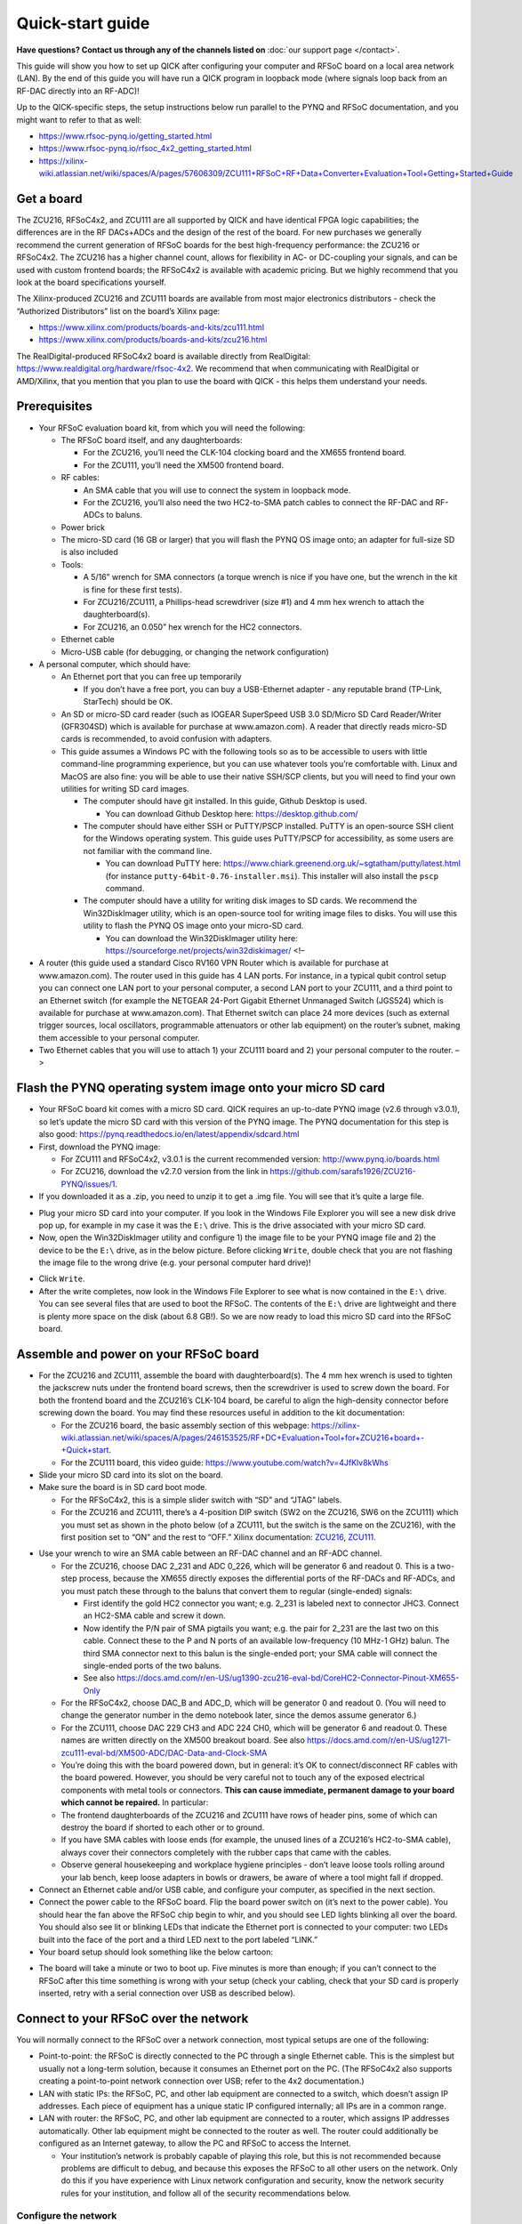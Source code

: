 Quick-start guide
=================

**Have questions? Contact us through any of the channels listed on** :doc:`our support page </contact>`.

This guide will show you how to set up QICK after configuring your
computer and RFSoC board on a local area network (LAN). By the end of
this guide you will have run a QICK program in loopback mode (where
signals loop back from an RF-DAC directly into an RF-ADC)!

Up to the QICK-specific steps, the setup instructions below run parallel
to the PYNQ and RFSoC documentation, and you might want to refer to that
as well: 

* https://www.rfsoc-pynq.io/getting_started.html
* https://www.rfsoc-pynq.io/rfsoc_4x2_getting_started.html
* https://xilinx-wiki.atlassian.net/wiki/spaces/A/pages/57606309/ZCU111+RFSoC+RF+Data+Converter+Evaluation+Tool+Getting+Started+Guide

Get a board
-----------
The ZCU216, RFSoC4x2, and ZCU111 are all supported by QICK and have
identical FPGA logic capabilities; the differences are in the RF
DACs+ADCs and the design of the rest of the board. For new purchases we
generally recommend the current generation of RFSoC boards for the best
high-frequency performance: the ZCU216 or RFSoC4x2. The ZCU216 has a
higher channel count, allows for flexibility in AC- or DC-coupling your
signals, and can be used with custom frontend boards; the RFSoC4x2 is
available with academic pricing. But we highly recommend that you look
at the board specifications yourself.

The Xilinx-produced ZCU216 and ZCU111 boards are available from most
major electronics distributors - check the “Authorized Distributors”
list on the board’s Xilinx page:

* https://www.xilinx.com/products/boards-and-kits/zcu111.html
* https://www.xilinx.com/products/boards-and-kits/zcu216.html

The RealDigital-produced RFSoC4x2 board is available directly from
RealDigital: https://www.realdigital.org/hardware/rfsoc-4x2. We
recommend that when communicating with RealDigital or AMD/Xilinx, that
you mention that you plan to use the board with QICK - this helps them
understand your needs.

Prerequisites
-------------

-  Your RFSoC evaluation board kit, from which you will need the
   following:

   -  The RFSoC board itself, and any daughterboards:

      -  For the ZCU216, you’ll need the CLK-104 clocking board and the
         XM655 frontend board.
      -  For the ZCU111, you’ll need the XM500 frontend board.

   -  RF cables:

      -  An SMA cable that you will use to connect the system in
         loopback mode.
      -  For the ZCU216, you’ll also need the two HC2-to-SMA patch
         cables to connect the RF-DAC and RF-ADCs to baluns.

   -  Power brick
   -  The micro-SD card (16 GB or larger) that you will flash the PYNQ
      OS image onto; an adapter for full-size SD is also included
   -  Tools:

      -  A 5/16” wrench for SMA connectors (a torque wrench is nice if
         you have one, but the wrench in the kit is fine for these first
         tests).
      -  For ZCU216/ZCU111, a Phillips-head screwdriver (size #1) and 4
         mm hex wrench to attach the daughterboard(s).
      -  For ZCU216, an 0.050” hex wrench for the HC2 connectors.

   -  Ethernet cable
   -  Micro-USB cable (for debugging, or changing the network
      configuration)

-  A personal computer, which should have:

   -  An Ethernet port that you can free up temporarily

      -  If you don’t have a free port, you can buy a USB-Ethernet
         adapter - any reputable brand (TP-Link, StarTech) should be OK.

   -  An SD or micro-SD card reader (such as IOGEAR SuperSpeed USB 3.0
      SD/Micro SD Card Reader/Writer (GFR304SD) which is available for
      purchase at www.amazon.com). A reader that directly reads micro-SD
      cards is recommended, to avoid confusion with adapters.
   -  This guide assumes a Windows PC with the following tools so as to
      be accessible to users with little command-line programming
      experience, but you can use whatever tools you’re comfortable
      with. Linux and MacOS are also fine: you will be able to use their
      native SSH/SCP clients, but you will need to find your own
      utilities for writing SD card images.

      -  The computer should have git installed. In this guide, Github
         Desktop is used.

         -  You can download Github Desktop here:
            https://desktop.github.com/

      -  The computer should have either SSH or PuTTY/PSCP installed.
         PuTTY is an open-source SSH client for the Windows operating
         system. This guide uses PuTTY/PSCP for accessibility, as some
         users are not familiar with the command line.

         -  You can download PuTTY here:
            https://www.chiark.greenend.org.uk/~sgtatham/putty/latest.html
            (for instance ``putty-64bit-0.76-installer.msi``). This
            installer will also install the ``pscp`` command.

      -  The computer should have a utility for writing disk images to
         SD cards. We recommend the Win32DiskImager utility, which is an
         open-source tool for writing image files to disks. You will use
         this utility to flash the PYNQ OS image onto your micro-SD
         card.

         -  You can download the Win32DiskImager utility here:
            https://sourceforge.net/projects/win32diskimager/ <!–

-  A router (this guide used a standard Cisco RV160 VPN Router which is
   available for purchase at www.amazon.com). The router used in this
   guide has 4 LAN ports. For instance, in a typical qubit control setup
   you can connect one LAN port to your personal computer, a second LAN
   port to your ZCU111, and a third point to an Ethernet switch (for
   example the NETGEAR 24-Port Gigabit Ethernet Unmanaged Switch
   (JGS524) which is available for purchase at www.amazon.com). That
   Ethernet switch can place 24 more devices (such as external trigger
   sources, local oscillators, programmable attenuators or other lab
   equipment) on the router’s subnet, making them accessible to your
   personal computer.
-  Two Ethernet cables that you will use to attach 1) your ZCU111 board
   and 2) your personal computer to the router. –>

Flash the PYNQ operating system image onto your micro SD card
-------------------------------------------------------------

-  Your RFSoC board kit comes with a micro SD card. QICK requires an
   up-to-date PYNQ image (v2.6 through v3.0.1), so let’s update the
   micro SD card with this version of the PYNQ image. The PYNQ
   documentation for this step is also good:
   https://pynq.readthedocs.io/en/latest/appendix/sdcard.html
-  First, download the PYNQ image:

   -  For ZCU111 and RFSoC4x2, v3.0.1 is the current recommended
      version: http://www.pynq.io/boards.html
   -  For ZCU216, download the v2.7.0 version from the link in
      https://github.com/sarafs1926/ZCU216-PYNQ/issues/1.

-  If you downloaded it as a .zip, you need to unzip it to get a .img
   file. You will see that it’s quite a large file.

.. image:: images/quick_start/largeimagefile.PNG
   :alt: The PYNQ 2.6.0 image file

-  Plug your micro SD card into your computer. If you look in the
   Windows File Explorer you will see a new disk drive pop up, for
   example in my case it was the ``E:\`` drive. This is the drive
   associated with your micro SD card.
-  Now, open the Win32DiskImager utility and configure 1) the image file
   to be your PYNQ image file and 2) the device to be the ``E:\`` drive,
   as in the below picture. Before clicking ``Write``, double check that
   you are not flashing the image file to the wrong drive (e.g. your
   personal computer hard drive)!

.. image:: images/quick_start/writetoEdrive.PNG
   :alt: Writing the PYNQ 2.6.0 image onto the micro SD card

-  Click ``Write``.
-  After the write completes, now look in the Windows File Explorer to
   see what is now contained in the ``E:\`` drive. You can see several
   files that are used to boot the RFSoC. The contents of the ``E:\``
   drive are lightweight and there is plenty more space on the disk
   (about 6.8 GB!). So we are now ready to load this micro SD card into
   the RFSoC board.

.. image:: images/quick_start/Eafterwrite.PNG
   :alt: The micro SD card drive after a successful write

Assemble and power on your RFSoC board
--------------------------------------

-  For the ZCU216 and ZCU111, assemble the board with daughterboard(s).
   The 4 mm hex wrench is used to tighten the jackscrew nuts under the
   frontend board screws, then the screwdriver is used to screw down the
   board. For both the frontend board and the ZCU216’s CLK-104 board, be
   careful to align the high-density connector before screwing down the
   board. You may find these resources useful in addition to the kit
   documentation:

   -  For the ZCU216 board, the basic assembly section of this webpage:
      https://xilinx-wiki.atlassian.net/wiki/spaces/A/pages/246153525/RF+DC+Evaluation+Tool+for+ZCU216+board+-+Quick+start.
   -  For the ZCU111 board, this video guide:
      https://www.youtube.com/watch?v=4JfKlv8kWhs

-  Slide your micro SD card into its slot on the board.
-  Make sure the board is in SD card boot mode.

   -  For the RFSoC4x2, this is a simple slider switch with “SD” and
      “JTAG” labels.
   -  For the ZCU216 and ZCU111, there’s a 4-position DIP switch (SW2 on
      the ZCU216, SW6 on the ZCU111) which you must set as shown in the
      photo below (of a ZCU111, but the switch is the same on the
      ZCU216), with the first position set to “ON” and the rest to
      “OFF.” Xilinx documentation:
      `ZCU216 <https://docs.amd.com/r/en-US/ug1390-zcu216-eval-bd/Zynq-UltraScale-RFSoC-XCZU49DR-Configuration>`__,
      `ZCU111 <https://docs.amd.com/r/en-US/ug1271-zcu111-eval-bd/RFSoC-Device-Configuration>`__.

.. image:: images/quick_start/Bootmodeswitch.png
  :alt: Boot mode switch

-  Use your wrench to wire an SMA cable between an RF-DAC channel and an
   RF-ADC channel.

   -  For the ZCU216, choose DAC 2_231 and ADC 0_226, which will be
      generator 6 and readout 0. This is a two-step process, because the
      XM655 directly exposes the differential ports of the RF-DACs and
      RF-ADCs, and you must patch these through to the baluns that
      convert them to regular (single-ended) signals:

      -  First identify the gold HC2 connector you want; e.g. 2_231 is
         labeled next to connector JHC3. Connect an HC2-SMA cable and
         screw it down.
      -  Now identify the P/N pair of SMA pigtails you want; e.g. the
         pair for 2_231 are the last two on this cable. Connect these to
         the P and N ports of an available low-frequency (10 MHz-1 GHz)
         balun. The third SMA connector next to this balun is the
         single-ended port; your SMA cable will connect the single-ended
         ports of the two baluns.
      -  See also
         https://docs.amd.com/r/en-US/ug1390-zcu216-eval-bd/CoreHC2-Connector-Pinout-XM655-Only

   -  For the RFSoC4x2, choose DAC_B and ADC_D, which will be generator
      0 and readout 0. (You will need to change the generator number in
      the demo notebook later, since the demos assume generator 6.)
   -  For the ZCU111, choose DAC 229 CH3 and ADC 224 CH0, which will be
      generator 6 and readout 0. These names are written directly on the
      XM500 breakout board. See also
      https://docs.amd.com/r/en-US/ug1271-zcu111-eval-bd/XM500-ADC/DAC-Data-and-Clock-SMA
   -  You’re doing this with the board powered down, but in general:
      it’s OK to connect/disconnect RF cables with the board powered.
      However, you should be very careful not to touch any of the
      exposed electrical components with metal tools or connectors.
      **This can cause immediate, permanent damage to your board which
      cannot be repaired.** In particular:
   -  The frontend daughterboards of the ZCU216 and ZCU111 have rows of
      header pins, some of which can destroy the board if shorted to
      each other or to ground.
   -  If you have SMA cables with loose ends (for example, the unused
      lines of a ZCU216’s HC2-to-SMA cable), always cover their
      connectors completely with the rubber caps that came with the
      cables.
   -  Observe general housekeeping and workplace hygiene principles -
      don’t leave loose tools rolling around your lab bench, keep loose
      adapters in bowls or drawers, be aware of where a tool might fall
      if dropped.

-  Connect an Ethernet cable and/or USB cable, and configure your
   computer, as specified in the next section.
-  Connect the power cable to the RFSoC board. Flip the board power
   switch on (it’s next to the power cable). You should hear the fan
   above the RFSoC chip begin to whir, and you should see LED lights
   blinking all over the board. You should also see lit or blinking LEDs
   that indicate the Ethernet port is connected to your computer: two
   LEDs built into the face of the port and a third LED next to the port
   labeled “LINK.”
-  Your board setup should look something like the below cartoon:

.. image:: images/quick_start/boardpic_cartoon.PNG
  :alt: An assembled ZCU111 board

-  The board will take a minute or two to boot up. Five minutes is more
   than enough; if you can’t connect to the RFSoC after this time
   something is wrong with your setup (check your cabling, check that
   your SD card is properly inserted, retry with a serial connection
   over USB as described below).

Connect to your RFSoC over the network
--------------------------------------

You will normally connect to the RFSoC over a network connection, most
typical setups are one of the following:

* Point-to-point: the RFSoC is directly connected to the PC through a single Ethernet cable.
  This is the simplest but usually not a long-term solution, because it consumes an Ethernet port on the PC.
  (The RFSoC4x2 also supports creating a point-to-point network connection over USB; refer to the 4x2 documentation.)
* LAN with static IPs: the RFSoC, PC, and other lab equipment are connected to a switch, which doesn’t assign IP addresses.
  Each piece of equipment has a unique static IP configured internally; all IPs are in a common range.
* LAN with router: the RFSoC, PC, and other lab equipment are connected to a router, which assigns IP addresses automatically.
  Other lab equipment might be connected to the router as well.
  The router could additionally be configured as an Internet gateway, to allow the PC and RFSoC to access the Internet.

  * Your institution’s network is probably capable of playing this role, but this is not recommended because problems are difficult to debug, and because this exposes the RFSoC to all other users on the network.
    Only do this if you have experience with Linux network configuration and security, know the network security rules for your institution, and follow all of the security recommendations below.

Configure the network
~~~~~~~~~~~~~~~~~~~~~

The default network settings of the RFSoC are as follows (see the
section below for instructions on changing them):

* If it’s connected to a router, it will use an assigned address.
* Otherwise it will use 192.168.2.99.

It is sometimes difficult to tell what IP address the RFSoC is using.
Here are some ways:

* If you’re using a router, the router will know what address it assigned to the RFSoC (see the section below).
* You can use the serial-over-USB connection to log in and check the network status (see the section below)
* The RFSoC4x2 has an OLED screen that displays the IP address.

For a LAN with static IP
^^^^^^^^^^^^^^^^^^^^^^^^

The default settings are fine for point-to-point or router setups, but
for a static-IP LAN you will generally want an IP other than
192.168.2.99, because your other equipment is unlikely to be using the
192.168.2.xxx IP range. In that case you should make an initial
connection to change the RFSoC’s network settings, using one of the
other options (point-to-point network, router network, or
serial-over-USB). We recommend the point-to-point network, which is
usually the easiest to set up.

-  Once you have a terminal with root privileges, open
   ``/etc/network/interfaces.d/eth0`` in a text editor such as ``vim``
   or ``nano``.
-  If you’re not familiar with any command-line text editor, ``nano`` is
   a good choice:
-  Run ``nano /etc/network/interfaces.d/eth0`` to open the file.
-  Make your change. You can cut entire lines with Control+k and paste
   them with Control+u. A hash at the start of a line in an
   ``interfaces`` file comments it, which you might use to stash old
   settings or describe your changes.
-  Save with Control+o (hit Enter to write to the same file you opened)
-  Exit with Control+x.
-  The file will look like this:

::

   auto eth0
   iface eth0 inet dhcp

   auto eth0:1
   iface eth0:1 inet static
   address 192.168.2.99
   netmask 255.255.255.0

-  Change the ``192.168.2.99`` to the desired static IP address, and
   save the file. You can now close the terminal, power off the RFSoC
   board, and connect it to the switch.
-  Configure youe computer’s Ethernet port to connect to the LAN with a
   static IP.

For a point-to-point Ethernet connection
^^^^^^^^^^^^^^^^^^^^^^^^^^^^^^^^^^^^^^^^

-  Connect your Ethernet cable from your computer to the RFSoC Ethernet
   port.
-  Configure your computer’s Ethernet port with a static IP in the
   192.168.2.xxx range, similar to below (see also
   https://pynq.readthedocs.io/en/latest/appendix/assign_a_static_ip.html):

.. image:: images/quick_start/static_ip.png
  :alt: Setting a static IP in Windows

-  After powering up, the board should be online at ``192.168.2.99``.
   You can now connect to it at this address using Jupyter or SSH (see
   below).

For a LAN with a router
^^^^^^^^^^^^^^^^^^^^^^^

Use a router (e.g. a Cisco RV160 VPN Router which is available for
purchase at www.amazon.com), which will automatically assign an IP
address to your RFSoC board. The router used in this guide has 4 LAN
ports. For instance, in a typical qubit control setup you can connect
one LAN port to your personal computer, a second LAN port to your
ZCU216, and a third point to an Ethernet switch (for example the NETGEAR
24-Port Gigabit Ethernet Unmanaged Switch (JGS524) which is available
for purchase at www.amazon.com). That Ethernet switch can place 24 more
devices (such as external trigger sources, local oscillators,
programmable attenuators or other lab equipment) on the router’s subnet,
making them accessible to your personal computer.

-  Connect both your computer and the RFSoC to the router with Ethernet
   cables.
-  Unlike the point-to-point case, you won’t set a static IP on your
   computer’s Ethernet port; you’ll leave it on its default
   configuration, where it will let the router auto-configure its
   address.
-  Log into your router via a web browser. In the case of the router
   used in this guide, doing so is straightforward and is explained
   here:
   https://www.cisco.com/c/dam/en/us/td/docs/routers/csbr/RV160/Quick_Start_Guide/EN/RV160_qsg_en.pdf
-  After powering up, look at the list of devices found by your router.
   You should see two devices; your PC and your RFSoC (id ``pynq``).
   Take note of the IP address that was assigned to the RFSoC (in my
   case it was assigned the address ``192.168.1.146``). You can now
   connect to the board at this address using Jupyter or SSH (see
   below).

.. image:: images/quick_start/ciscorouter.PNG
  :alt: Devices found by the router

-  Most routers will allow you to assign a permanent IP address to the
   RFSoC based on its MAC address, which you can get by running the
   ``ifconfig`` command in a terminal and looking for ``ether``. The
   ZCU216 and ZCU111 have a sticker with the MAC address, and you should
   check that this matches the output of ``ifconfig`` (if not, see
   https://github.com/openquantumhardware/qick/issues/182).

Log in
~~~~~~

You can connect to the RFSoC over the network in two ways: through the
RFSoC’s Jupyter server, which you access using a web browser and Jupyter
password, and through the RFSoC’s SSH server, which you access using SSH
and SCP clients and Linux password. Jupyter will probably be your main
interface, and you will use it to run the QICK demos. SSH gives you a
terminal and SCP is used for file transfers; you can also create
terminals and upload/download files in Jupyter, but it’s not as
flexible. You will use SCP to upload the QICK software and firmware to
the RFSoC.

The Jupyter server and the Linux operating system have separate access
credentials, with the following defaults:

* Jupyter: password is ``xilinx``.
* Linux OS: username is ``xilinx``, password is ``xilinx``.
  There is also a root (admin) account, password ``xilinx``, but the ``xilinx`` user can become root using ``sudo -s`` (you will need to enter the user password).

**These defaults are very insecure.** You must change them if your RFSoC
will be connected to a network accessible to people outside your lab
group. Some of the default settings have alternatives that add no
inconvenience, and we recommend that everyone should change those even
if the network is safe. See the section below on “Secure your RFSoC” for
details.

Over the network, via Jupyter
^^^^^^^^^^^^^^^^^^^^^^^^^^^^^

-  Now you are prepared to connect to your RFSoC. Before you clone the
   ``qick`` repository and copy it onto the RFSoC, let’s see what is
   initially on the RFSoC’s operating system (this was determined by the
   contents of the PYNQ image). To do so, simply enter the IP address
   assigned to the RFSoC into a web browser on your personal computer:
   ``192.168.1.146``. The username and password for the ZCU111 are by
   default ``xilinx`` and ``xilinx``, respectively. You can change those
   by entering ``sudo`` mode once you’ve logged into the RFSoC via SSH
   (you will log in via SSH in the next part of this guide).
-  You should see this default Jupyter notebook browser:

.. image:: images/quick_start/pynqstartup.PNG
  :alt: PYNQ startup

-  You can see that there are a few demo Jupyter notebooks already
   loaded onto the RFSoC which you can feel free to explore. But now
   let’s connect to the RFSoC via SSH, where you will have more
   flexibility and control. For instance, only after you have
   established an SSH connection can you copy the ``qick`` repo onto the
   RFSoC and do the upcoming QICK loopback demo.
-  If you need to open a root terminal for changing network settings,
   click the “New” button at the upper right and open a terminal.

Over the network, via SSH
^^^^^^^^^^^^^^^^^^^^^^^^^

-  To connect via SSH, open the PuTTY application and input the IP
   address assigned to the RFSoC (``192.168.1.146``) as below:

.. image:: images/quick_start/putty1.PNG
  :alt: Using PuTTY (1)

-  Click ``Open``. You will see the following login screen on a new
   terminal. Use the Linux username and password (by default, ``xilinx``
   and ``xilinx``).

.. image:: images/quick_start/putty2.PNG
  :alt: Using PuTTY (2)

-  After successfully logging in you will see a Linux terminal. You have
   now remotely logged on to the RFSoC.

.. image:: images/quick_start/putty3.PNG
  :alt: Using PuTTY (3)

-  If you need root privileges for changing settings, run ``sudo -s``
   and enter the user password again.
-  It’s convenient to save these session settings; you can also set the
   username as part of the hostname e.g. ``xilinx@192.168.1.146``.

Through a serial connection over USB, for debugging or changing the configuration
^^^^^^^^^^^^^^^^^^^^^^^^^^^^^^^^^^^^^^^^^^^^^^^^^^^^^^^^^^^^^^^^^^^^^^^^^^^^^^^^^

You can also log in to the RFSoC using a serial connection.

* Connect a PC to the board via the micro-USB port.
  Under the Device Manager under COM ports the RFSoC should show up as three COM connections.
  Usually, the port you should use is the first of those three.
* Power up the RFSoC board.
  It is important to boot the board after the USB cable has been connected between the board and your PC.
* Using PuTTY, select “Serial” connection type, enter the port number (e.g. ``COM4``), and the serial speed, ``115200``.
* This will open a terminal that directly connects to the RFSoC CPU.
  You may need to log in with Linux credentials.

These are things you might check:

* For debugging network issues, ``ifconfig`` will give the assigned IP address.
* If the RFSoC is having trouble accessing network devices outside the LAN, the default gateway may not be set; this can be checked with ``ip route``.
  There should be an IP address marked as ``default``.
  If this is not present, a default must be set using ``sudo ip route add default via xxx.xxx.xxx.1``, replacing the IP address with the local network address.
* Finally, the RFSoC may need to be configured to properly access the internet.
  Open ``/etc/resolv.conf`` in a text editor such as ``vim`` or ``nano``, and ensure that it contains ``nameserver 8.8.8.8``, ``options eth0``.
  Note that ``resolv.conf`` may be re-generated when the board is power-cycled.

Secure your RFSoC
~~~~~~~~~~~~~~~~~

As mentioned above, the default settings for accessing the RFSoC are
quite insecure. If you change nothing, anybody with access to the
RFSoC’s network will be able to get full access without much difficulty.
The significance of this depends on your network configuration and the
harm that could be caused by a breach. In other words:

* How much do you trust the people and devices on the RFSoC’s network?
  If you have a point-to-point connection, the RFSoC is only connected to your PC, so the network is as secure as your PC.
  If you put the RFSoC on your institution’s network, you can trust the network only as much as you trust every user and device on the network - if an attacker compromises any computer at your institution, they could then attack your RFSoC.
* What harm could an attacker do?
  If the security of your RFSoC is compromised, they could read, delete, or modify anything on the SD card, run arbitrary malware on the RFSoC, or control any equipment controlled by the RFSoC.
  So you should judge the consequences of this.
* Are there any rules you need to follow?
  Your institution may have rules about securing computers that are connected to the institution’s network, connected to expensive equipment, or used for important/sensitive research.
  These rules may apply, and may be stricter than what you would arrive at by taking a “common sense” approach to the two points above.

You should weigh these factors and the recommendations below.

Disable root login
^^^^^^^^^^^^^^^^^^

Brute-force password-guessing attacks against SSH servers are extremely
common, and the root account is a common target because the username is
standard and the account has maximum privileges. The default root
password of ``xilinx`` is easily guessed. You could set a stronger root
password, or block SSH login for the root account, but given that
``sudo`` is just as easy a way to get root privileges, you never
actually need to use the root password and it’s easier to disable it
completely. In other words, this improves security and adds no
inconvenience; **everyone should make this change.**

-  Log in via SSH using the ``xilinx`` username and that account’s
   password (``xilinx``, unless you’ve changed it).
-  Run ``su`` and enter the root password (``xilinx``) to become root.
-  Run ``passwd -l root`` to lock the root password. This makes it
   impossible to log in as root over SSH or using ``su``, but you can
   still get root access through Jupyter or ``sudo``.
-  Run ``exit`` (or use the keyboard shortcut Control-d) to exit your
   root session and get back to being a regular user.
-  Run ``su`` and enter the ``xilinx`` password again. This should fail!
-  Run ``sudo -s`` and enter the user password to check that you can
   still use ``sudo`` to become root.

The terminal output from these steps should look like this:

::

   xilinx@pynq:~$ su
   Password: 
   root@pynq:/home/xilinx# passwd -l root
   passwd: password expiry information changed.
   root@pynq:/home/xilinx# exit
   exit
   xilinx@pynq:~$ su
   Password: 
   su: Authentication failure
   xilinx@pynq:~$ sudo -s
   [sudo] password for xilinx: 
   root@pynq:/home/xilinx#

Change the Linux user password
^^^^^^^^^^^^^^^^^^^^^^^^^^^^^^

The default username and password are both ``xilinx``, and this is
easily guessed if an attacker knows the board is running PYNQ OS.
Because this account has ``sudo`` rights, knowing this account’s
password is as good as having root access. Changing the password doesn’t
add significant inconvenience. **We strongly recommend that you change
this password.**

Choose the strength and style (random characters, random words, etc.) of
the password based on what is natural to you and your lab group, how
secure you need your RFSoC to be, and how dangerous the network
environment is.
A password manager or password generator can help with generating a high-quality password.
You should store the password in a secure and resilient
way; again this will depend on how your lab group operates, but could
mean a lab notebook, a file on a secure shared disk, or a password manager.

-  Choose a new password and make a record of it.
-  Log in via SSH using the ``xilinx`` username and that account’s
   password (``xilinx``).
-  Run ``passwd``; enter the current password (``xilinx`` again) and
   then enter your desired password twice.
-  Disconnect and check that you can log in via SSH using the new
   password.

The terminal output from these steps should look like this:

::

   xilinx@pynq:~$ passwd
   Changing password for xilinx.
   Current password: 
   New password: 
   Retype new password: 
   passwd: password updated successfully
   xilinx@pynq:~$ 

Restrict remote Jupyter access
^^^^^^^^^^^^^^^^^^^^^^^^^^^^^^

Because the Jupyter server runs with root privileges, having access to
Jupyter is as good as having root access. The default password
``xilinx`` is easily guessed; also, because the Jupyter server uses HTTP
and not HTTPS, an attacker listening to traffic on your network could
get a hash of your password when you log in (not as bad as getting the
password, but this is still considered a risk). The preferred solution
is to block remote access to Jupyter, and only access Jupyter through
SSH. This adds a step when connecting to Jupyter, but is easy to set up
(easier than changing the Jupyter password, and more effective for
security). **We strongly recommend this if your RFSoC is on an untrusted
network.**

To set this up, get a terminal with root privileges and open
``/root/.jupyter/jupyter_notebook_config.py`` in a text editor (such as
``nano`` - see the section above on setting up a static IP). Page down
to the bottom, where you should see something like this:

::

   # c.TerminalManager.cull_interval = 300
   c.NotebookApp.ip = '0.0.0.0'
   c.NotebookApp.notebook_dir = '/home/xilinx/jupyter_notebooks'
   c.NotebookApp.password = 'sha1:46c5ef4fa52f:ee46dad5008c6270a52f6272828a51b16336b492'

Put a hash at the beginning of the line with ``c.NotebookApp.ip``, to
comment out that setting. Now reboot. Point your browser to the RFSoC’s
IP address (for example 192.168.1.146): it should redirect to port 9090
(i.e. the address bar should show ``192.168.1.146:9090``) as usual, but
the page should not load.

To access Jupyter after making this change, you will need to use SSH
port forwarding:

* Add port forwarding to your SSH configuration.
  The example below shows how you would tell PuTTY to forward port 5678 on your PC to port 9090 on the RFSoC (the Jupyter server’s port).
  The choice of 5678 is arbitrary, and if you connect to multiple RFSoCs from the same computer in this way you need to use different ports.
  (If using macOS or Linux, you would specify port forwarding as part of the command, e.g. ``ssh xilinx@192.168.1.146 -L 5678:localhost:9090``.)

.. image:: images/quick_start/port_forward.png
  :alt: PuTTY configuration for port forwarding

-  Make the SSH connection. You will need to leave the connection open
   while using the Jupyter server.
-  Point your browser to ``localhost:5678``. You should get the Jupyter
   server.
-  You might need to open port 5678 in your firewall: one way to do this
   is to enable the checkbox “Local ports accept connections from other
   hosts” in the PuTTY configuration shown above and make the
   connection, which should trigger Windows to ask if you want to open
   the port. Once you’ve done this, you should disable that checkbox
   (since you’re otherwise exposing the Jupyter server to the network
   again, just through your PC instead of directly from the RFSoC).

Copy the QICK tools onto your RFSoC
-----------------------------------

-  Use Github Desktop to clone the ``qick`` repo onto your personal
   computer (Google around for resources if you are not sure how to do
   this).
-  Open the Command Prompt application in Windows and, after navigating
   to the directory containing your cloned ``qick`` repo, type in the
   following command (substituting the IP address that was assigned to
   your RFSoC):

.. image:: images/quick_start/pushingdatatotheboard.PNG
  :alt: Pushing data to the RFSoC with pscp

-  This copied the ``qick`` repository into the ``jupyter_notebooks``
   folder in the ``/home/xilinx/`` directory of the RFSoC.
-  Your Jupyter notebook browser has now updated to include the ``qick``
   repository, as shown below:

.. image:: images/quick_start/jupyternotebook1.PNG
  :alt: Jupyter notebook main folder

Install the ``qick`` Python package and running a QICK program in loopback mode
-------------------------------------------------------------------------------

..   * Navigate to the `qick` directory and run: `sudo python3 -m pip install .`
   This will install the qick Python package.

-  Navigate to the ``qick_demos`` subfolder within the ``qick``
   directory and run the Jupyter notebook
   ``000_Install_qick_package.ipynb``. This will walk you through
   installing and testing the ``qick`` package.
-  Open ``00_Send_receive_pulse.ipynb`` (also in the ``qick_demos``
   directory) and run the Jupyter notebook cells in order. You should
   see very similar output to that posted here:
   https://github.com/openquantumhardware/qick/blob/main/qick_demos/00_Send_receive_pulse.ipynb.
   You are seeing pulses being sent out of the RFSoC RF-DACs and looping
   back to the RFSoC RF-ADCs! In future tutorials you will learn the
   meaning of all the variables and parameters defined within the
   Jupyter notebook cells.

..   ## Running a QICK program in loopback mode

   * You can also take the opportunity to check that you have flashed the correct PYNQ version: 

   <p align="center">
    <img src="quick-start-guide-pics/correctpynqversion.PNG" alt="The correct PYNQ version">
   </p>

Copy data off of your RFSoC and onto your personal computer
-----------------------------------------------------------

-  Let’s say that you have created a ``quick_start_demo`` directory with
   your work and you want a local copy of the entire directory (for
   example, you exported your data to ``.png`` plots that are within the
   ``quick_start_demo`` directory on the RFSoC, and you want to move
   those plots back to your personal computer). To do this, you do
   something analogous to when you copied the ``qick`` repository onto
   the RFSoC earlier in this guide:
-  Open the Command Prompt application in Windows and, after navigating
   to your local directory where you want the files to go, type in the
   following command (substituting the IP address that was assigned to
   your RFSoC):

.. image:: images/quick_start/pullingdataofftheboard.PNG
  :alt: Pulling data off the RFSoC with pscp

-  Now the ``quick_start_demo`` directory has been copied to your local
   directory.

Next steps
----------

-  You should work through the demo notebooks in ``qick_demos`` to learn how QICK works and see some example programs for making measurements with QICK.
-  It's recommended, but not essential, to set up Pyro4 to allow the firmware state to persist between notebooks or scripts.
   The demo notebooks (and QICK in general) can be used with or without Pyro4.
   See the `Pyro4 demo notebooks <https://github.com/openquantumhardware/qick/blob/main/pyro4/00_nameserver.ipynb>`_ for more information.

**Hopefully this guide was a helpful introduction to QICK!**
